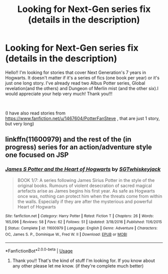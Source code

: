 #+TITLE: Looking for Next-Gen series fix (details in the description)

* Looking for Next-Gen series fix (details in the description)
:PROPERTIES:
:Author: ncarbia
:Score: 7
:DateUnix: 1553154492.0
:DateShort: 2019-Mar-21
:FlairText: Request
:END:
Hello!! I'm looking for stories that cover Next Generation's 7 years in Hogwarts. It doesn't matter if it's a series of fics (one book per year) or it's just one long story. I've already read two Albus Potter series, Global revelation(and the others) and Dungeon of Merlin mist (and the other six).I would appreciate your help very much! Thank you!!!

​

(I have also read stories from [[https://www.fanfiction.net/u/1467604/PotterFanSteve]] , that are just 1 story, but very long)


** linkffn(11600979) and the rest of the (in progress) series for an action/adventure style one focused on JSP
:PROPERTIES:
:Author: cant_right_good
:Score: 2
:DateUnix: 1553155616.0
:DateShort: 2019-Mar-21
:END:

*** [[https://www.fanfiction.net/s/11600979/1/][*/James S Potter and the Heart of Hogwarts/*]] by [[https://www.fanfiction.net/u/6772486/SGTwhiskeyjack][/SGTwhiskeyjack/]]

#+begin_quote
  BOOK 1/7: A series following James Sirius Potter in the style of the original books. Rumours of violent desecration of sacred magical artefacts arise as James begins his first year. As safe as Hogwarts once was, nothing can protect him when the threats come from within the walls. Especially if they are after the mysterious and powerful Heart of Hogwarts
#+end_quote

^{/Site/:} ^{fanfiction.net} ^{*|*} ^{/Category/:} ^{Harry} ^{Potter} ^{*|*} ^{/Rated/:} ^{Fiction} ^{T} ^{*|*} ^{/Chapters/:} ^{26} ^{*|*} ^{/Words/:} ^{165,096} ^{*|*} ^{/Reviews/:} ^{58} ^{*|*} ^{/Favs/:} ^{62} ^{*|*} ^{/Follows/:} ^{51} ^{*|*} ^{/Updated/:} ^{3/18/2016} ^{*|*} ^{/Published/:} ^{11/6/2015} ^{*|*} ^{/Status/:} ^{Complete} ^{*|*} ^{/id/:} ^{11600979} ^{*|*} ^{/Language/:} ^{English} ^{*|*} ^{/Genre/:} ^{Adventure} ^{*|*} ^{/Characters/:} ^{OC,} ^{James} ^{S.} ^{P.,} ^{Dominique} ^{W.,} ^{Fred} ^{W.} ^{II} ^{*|*} ^{/Download/:} ^{[[http://www.ff2ebook.com/old/ffn-bot/index.php?id=11600979&source=ff&filetype=epub][EPUB]]} ^{or} ^{[[http://www.ff2ebook.com/old/ffn-bot/index.php?id=11600979&source=ff&filetype=mobi][MOBI]]}

--------------

*FanfictionBot*^{2.0.0-beta} | [[https://github.com/tusing/reddit-ffn-bot/wiki/Usage][Usage]]
:PROPERTIES:
:Author: FanfictionBot
:Score: 3
:DateUnix: 1553155625.0
:DateShort: 2019-Mar-21
:END:

**** Thank you!! That's the kind of stuff I'm looking for. If you know about any other please let me know. (if they're complete much better)
:PROPERTIES:
:Author: ncarbia
:Score: 1
:DateUnix: 1553204543.0
:DateShort: 2019-Mar-22
:END:
